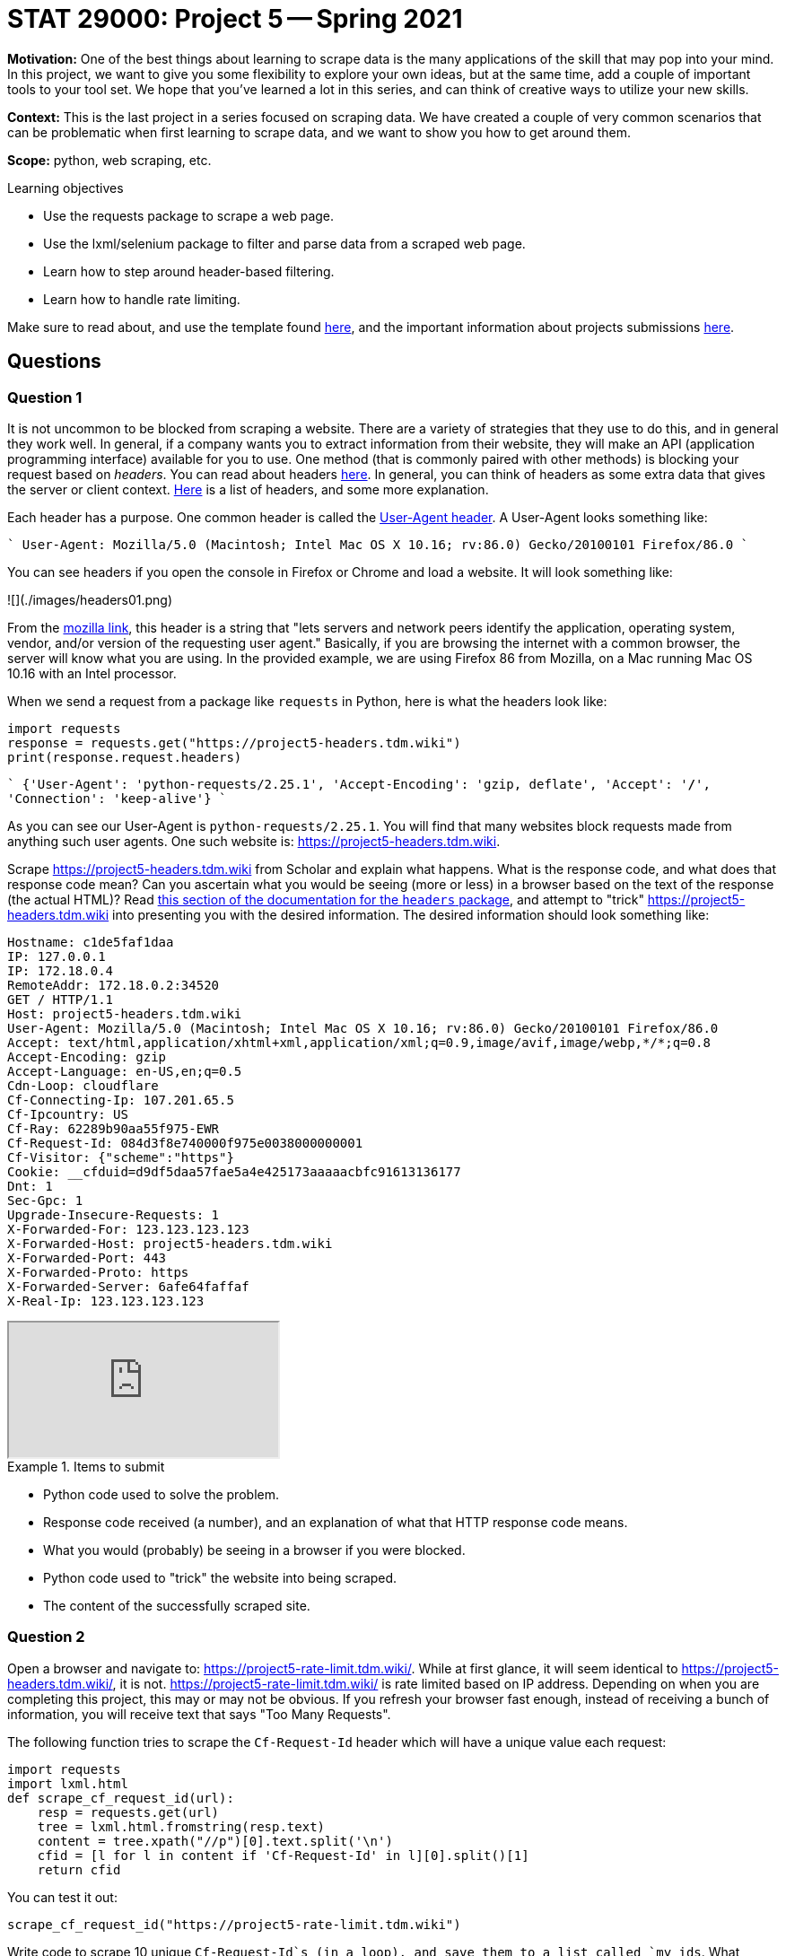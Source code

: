 = STAT 29000: Project 5 -- Spring 2021

**Motivation:** One of the best things about learning to scrape data is the many applications of the skill that may pop into your mind. In this project, we want to give you some flexibility to explore your own ideas, but at the same time, add a couple of important tools to your tool set. We hope that you've learned a lot in this series, and can think of creative ways to utilize your new skills.

**Context:** This is the last project in a series focused on scraping data. We have created a couple of very common scenarios that can be problematic when first learning to scrape data, and we want to show you how to get around them.

**Scope:** python, web scraping, etc.

.Learning objectives
****
- Use the requests package to scrape a web page.
- Use the lxml/selenium package to filter and parse data from a scraped web page.
- Learn how to step around header-based filtering.
- Learn how to handle rate limiting.
****

Make sure to read about, and use the template found xref:templates.adoc[here], and the important information about projects submissions xref:submissions.adoc[here].

== Questions

=== Question 1

It is not uncommon to be blocked from scraping a website. There are a variety of strategies that they use to do this, and in general they work well. In general, if a company wants you to extract information from their website, they will make an API (application programming interface) available for you to use. One method (that is commonly paired with other methods) is blocking your request based on _headers_. You can read about headers https://developer.mozilla.org/en-US/docs/Glossary/Request_header[here]. In general, you can think of headers as some extra data that gives the server or client context. https://developer.mozilla.org/en-US/docs/Web/HTTP/Headers[Here] is a list of headers, and some more explanation.

Each header has a purpose. One common header is called the https://developer.mozilla.org/en-US/docs/Web/HTTP/Headers/User-Agent[User-Agent header]. A User-Agent looks something like:

````
User-Agent: Mozilla/5.0 (Macintosh; Intel Mac OS X 10.16; rv:86.0) Gecko/20100101 Firefox/86.0
````

You can see headers if you open the console in Firefox or Chrome and load a website. It will look something like:

![](./images/headers01.png)

From the https://developer.mozilla.org/en-US/docs/Web/HTTP/Headers/User-Agent[mozilla link], this header is a string that "lets servers and network peers identify the application, operating system, vendor, and/or version of the requesting user agent." Basically, if you are browsing the internet with a common browser, the server will know what you are using. In the provided example, we are using Firefox 86 from Mozilla, on a Mac running Mac OS 10.16 with an Intel processor. 

When we send a request from a package like `requests` in Python, here is what the headers look like:

```{python, eval=F}
import requests
response = requests.get("https://project5-headers.tdm.wiki")
print(response.request.headers)
```

````
{'User-Agent': 'python-requests/2.25.1', 'Accept-Encoding': 'gzip, deflate', 'Accept': '*/*', 'Connection': 'keep-alive'}
````

As you can see our User-Agent is `python-requests/2.25.1`. You will find that many websites block requests made from anything such user agents. One such website is: https://project5-headers.tdm.wiki. 

Scrape https://project5-headers.tdm.wiki from Scholar and explain what happens. What is the response code, and what does that response code mean? Can you ascertain what you would be seeing (more or less) in a browser based on the text of the response (the actual HTML)? Read https://requests.readthedocs.io/en/master/user/quickstart/#custom-headers[this section of the documentation for the `headers` package], and attempt to "trick" https://project5-headers.tdm.wiki into presenting you with the desired information. The desired information should look something like:

----
Hostname: c1de5faf1daa
IP: 127.0.0.1
IP: 172.18.0.4
RemoteAddr: 172.18.0.2:34520
GET / HTTP/1.1
Host: project5-headers.tdm.wiki
User-Agent: Mozilla/5.0 (Macintosh; Intel Mac OS X 10.16; rv:86.0) Gecko/20100101 Firefox/86.0
Accept: text/html,application/xhtml+xml,application/xml;q=0.9,image/avif,image/webp,*/*;q=0.8
Accept-Encoding: gzip
Accept-Language: en-US,en;q=0.5
Cdn-Loop: cloudflare
Cf-Connecting-Ip: 107.201.65.5
Cf-Ipcountry: US
Cf-Ray: 62289b90aa55f975-EWR
Cf-Request-Id: 084d3f8e740000f975e0038000000001
Cf-Visitor: {"scheme":"https"}
Cookie: __cfduid=d9df5daa57fae5a4e425173aaaaacbfc91613136177
Dnt: 1
Sec-Gpc: 1
Upgrade-Insecure-Requests: 1
X-Forwarded-For: 123.123.123.123
X-Forwarded-Host: project5-headers.tdm.wiki
X-Forwarded-Port: 443
X-Forwarded-Proto: https
X-Forwarded-Server: 6afe64faffaf
X-Real-Ip: 123.123.123.123
----

++++
<iframe class="video" src="https://mediaspace.itap.purdue.edu/id/1_qg61j5iu"></iframe>
++++

.Items to submit
====
- Python code used to solve the problem.
- Response code received (a number), and an explanation of what that HTTP response code means.
- What you would (probably) be seeing in a browser if you were blocked.
- Python code used to "trick" the website into being scraped.
- The content of the successfully scraped site.
====

=== Question 2

Open a browser and navigate to: https://project5-rate-limit.tdm.wiki/. While at first glance, it will seem identical to https://project5-headers.tdm.wiki/, it is not. https://project5-rate-limit.tdm.wiki/ is rate limited based on IP address. Depending on when you are completing this project, this may or may not be obvious. If you refresh your browser fast enough, instead of receiving a bunch of information, you will receive text that says "Too Many Requests". 

The following function tries to scrape the `Cf-Request-Id` header which will have a unique value each request:

```{python, eval=F}
import requests
import lxml.html
def scrape_cf_request_id(url):
    resp = requests.get(url)
    tree = lxml.html.fromstring(resp.text)
    content = tree.xpath("//p")[0].text.split('\n')
    cfid = [l for l in content if 'Cf-Request-Id' in l][0].split()[1]
    return cfid
```

You can test it out:

```{python, eval=F}
scrape_cf_request_id("https://project5-rate-limit.tdm.wiki")
```

Write code to scrape 10 unique `Cf-Request-Id`s (in a loop), and save them to a list called `my_ids`. What happens when you run the code? This is caused by our expected text not being present. Instead text with "Too Many Requests" is. While normally this error would be something that makes more sense, like an HTTPError or a Timeout Exception, it _could_ be anything, depending on your code. 

One solution that might come to mind is to "wait" between each loop using `time.sleep()`. While yes, this may work, it is not a robust solution. Other users from your IP address may count towards your rate limit and cause your function to fail, the amount of sleep time may change dynamically, or even be manually adjusted to be longer, etc. The best way to handle this is to used something called exponential backoff.

In a nutshell, exponential backoff is a way to increase the wait time (exponentially) until an acceptable rate is found. https://pypi.org/project/backoff/[`backoff`] is an excellent package to do just that. `backoff`, upon being triggered from a specified error or exception, will wait to "try again" until a certain amount of time has passed. Upon receving the same error or exception, the time to wait will increase exponentially. Use `backoff` to modify the provided `scrape_cf_request_id` function to use exponential backoff when the we alluded to occurs. Test out the modified function in a loop and print the resulting 10 `Cf-Request-Id`s.

++++
<iframe class="video" src="https://mediaspace.itap.purdue.edu/id/1_p0ioevlc"></iframe>
++++

[NOTE]
====
`backoff` utilizes decorators. For those interested in learning about decorators, https://realpython.com/primer-on-python-decorators/[this] is an excellent article.
====

.Items to submit
====
- Python code used to solve the problem.
- What happens when you run the function 10 times in a row?
- Fixed code that will work regardless of the rate limiting.
- 10 unique `Cf-Request-Id`s printed.
====

=== Question 3

You now have a great set of tools to be able to scrape pretty much anything you want from the internet. Now all that is left to do is practice. Find a course appropriate website containing data you would like to scrape. Utilize the tools you've learned about to scrape at least 100 "units" of data. A "unit" is just a representation of what you are scraping. For example, a unit could be a tweet from Twitter, a basketball player's statistics from sportsreference, a product from Amazon, a blog post from your favorite blogger, etc.

The hard requirements are:

- Documented code with thorough comments explaining what the code does.
- At least 100 "units" scraped.
- The data must be from multiple web pages.
- Write at least 1 function (with a docstring) to help you scrape.
- A clear explanation of what your scraper scrapes, challenges you encountered (if any) and how you overcame them, and a sample of your data printed out (for example a `head` of a pandas dataframe containing the data). 

.Items to submit
====
- Python code that scrapes 100 unites of data (with thorough comments explaining what the code does).
- The data must be from more than a single web page.
- 1 or more functions (with docstrings) used to help you scrape/parse data.
- Clear documentation and explanation of what your scraper scrapes, challenges you encountered (if any) and how you overcame them, and a sample of your data printed out (for example using the `head` of a dataframe containing the data).
====